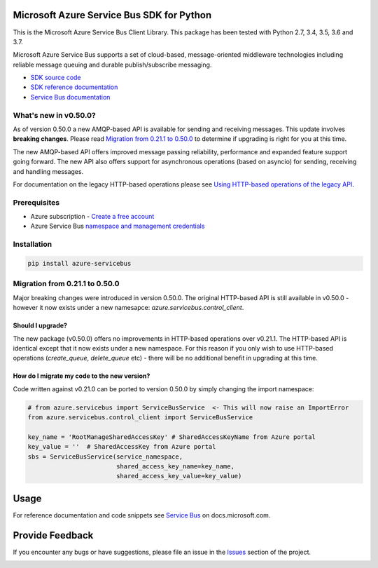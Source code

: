 Microsoft Azure Service Bus SDK for Python
==========================================

This is the Microsoft Azure Service Bus Client Library.
This package has been tested with Python 2.7, 3.4, 3.5, 3.6 and 3.7.

Microsoft Azure Service Bus supports a set of cloud-based, message-oriented middleware technologies including reliable message queuing and durable publish/subscribe messaging.

* `SDK source code <https://github.com/Azure/azure-sdk-for-python/tree/master/azure-servicebus>`__
* `SDK reference documentation <https://docs.microsoft.com/python/api/overview/azure/servicebus/client?view=azure-python>`__
* `Service Bus documentation <https://docs.microsoft.com/azure/service-bus-messaging/>`__


What's new in v0.50.0?
----------------------

As of version 0.50.0 a new AMQP-based API is available for sending and receiving messages. This update involves **breaking changes**.
Please read `Migration from 0.21.1 to 0.50.0 <#migration-from-0211-to-0500>`__ to determine if upgrading is
right for you at this time.

The new AMQP-based API offers improved message passing reliability, performance and expanded feature support going forward.
The new API also offers support for asynchronous operations (based on asyncio) for sending, receiving and handling messages.

For documentation on the legacy HTTP-based operations please see `Using HTTP-based operations of the legacy API <https://docs.microsoft.com/python/api/overview/azure/servicebus?view=azure-python#using-http-based-operations-of-the-legacy-api>`__.


Prerequisites
-------------

* Azure subscription - `Create a free account <https://azure.microsoft.com/free/>`__
* Azure Service Bus `namespace and management credentials <https://docs.microsoft.com/azure/service-bus-messaging/service-bus-create-namespace-portal>`__


Installation
------------

.. code:: shell

    pip install azure-servicebus


Migration from 0.21.1 to 0.50.0
-------------------------------

Major breaking changes were introduced in version 0.50.0.
The original HTTP-based API is still available in v0.50.0 - however it now exists under a new namesapce: `azure.servicebus.control_client`.


Should I upgrade?
+++++++++++++++++

The new package (v0.50.0) offers no improvements in HTTP-based operations over v0.21.1. The HTTP-based API is identical except that it now
exists under a new namespace. For this reason if you only wish to use HTTP-based operations (`create_queue`, `delete_queue` etc) - there will be
no additional benefit in upgrading at this time.


How do I migrate my code to the new version?
++++++++++++++++++++++++++++++++++++++++++++

Code written against v0.21.0 can be ported to version 0.50.0 by simply changing the import namespace:

.. code:: python

    # from azure.servicebus import ServiceBusService  <- This will now raise an ImportError
    from azure.servicebus.control_client import ServiceBusService

    key_name = 'RootManageSharedAccessKey' # SharedAccessKeyName from Azure portal
    key_value = ''  # SharedAccessKey from Azure portal
    sbs = ServiceBusService(service_namespace,
                            shared_access_key_name=key_name,
                            shared_access_key_value=key_value)


Usage
=====

For reference documentation and code snippets see `Service Bus
<https://docs.microsoft.com/python/api/overview/azure/servicebus>`__
on docs.microsoft.com.


Provide Feedback
================

If you encounter any bugs or have suggestions, please file an issue in the
`Issues <https://github.com/Azure/azure-sdk-for-python/issues>`__
section of the project.


.. image::  https://azure-sdk-impressions.azurewebsites.net/api/impressions/azure-sdk-for-python%2Fazure-servicebus%2FREADME.png
